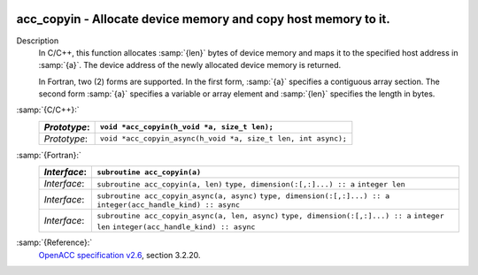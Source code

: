   .. _acc_copyin:

acc_copyin - Allocate device memory and copy host memory to it.
***************************************************************

Description
  In C/C++, this function allocates :samp:`{len}` bytes of device memory
  and maps it to the specified host address in :samp:`{a}`. The device
  address of the newly allocated device memory is returned.

  In Fortran, two (2) forms are supported. In the first form, :samp:`{a}` specifies
  a contiguous array section. The second form :samp:`{a}` specifies a
  variable or array element and :samp:`{len}` specifies the length in bytes.

:samp:`{C/C++}:`
  ============  =============================================================
  *Prototype*:  ``void *acc_copyin(h_void *a, size_t len);``
  ============  =============================================================
  *Prototype*:  ``void *acc_copyin_async(h_void *a, size_t len, int async);``
  ============  =============================================================

:samp:`{Fortran}:`
  ============  ==============================================
  *Interface*:  ``subroutine acc_copyin(a)``
  ============  ==============================================
                ``type, dimension(:[,:]...) :: a``
  *Interface*:  ``subroutine acc_copyin(a, len)``
                ``type, dimension(:[,:]...) :: a``
                ``integer len``
  *Interface*:  ``subroutine acc_copyin_async(a, async)``
                ``type, dimension(:[,:]...) :: a``
                ``integer(acc_handle_kind) :: async``
  *Interface*:  ``subroutine acc_copyin_async(a, len, async)``
                ``type, dimension(:[,:]...) :: a``
                ``integer len``
                ``integer(acc_handle_kind) :: async``
  ============  ==============================================

:samp:`{Reference}:`
  `OpenACC specification v2.6 <https://www.openacc.org>`_, section
  3.2.20.

